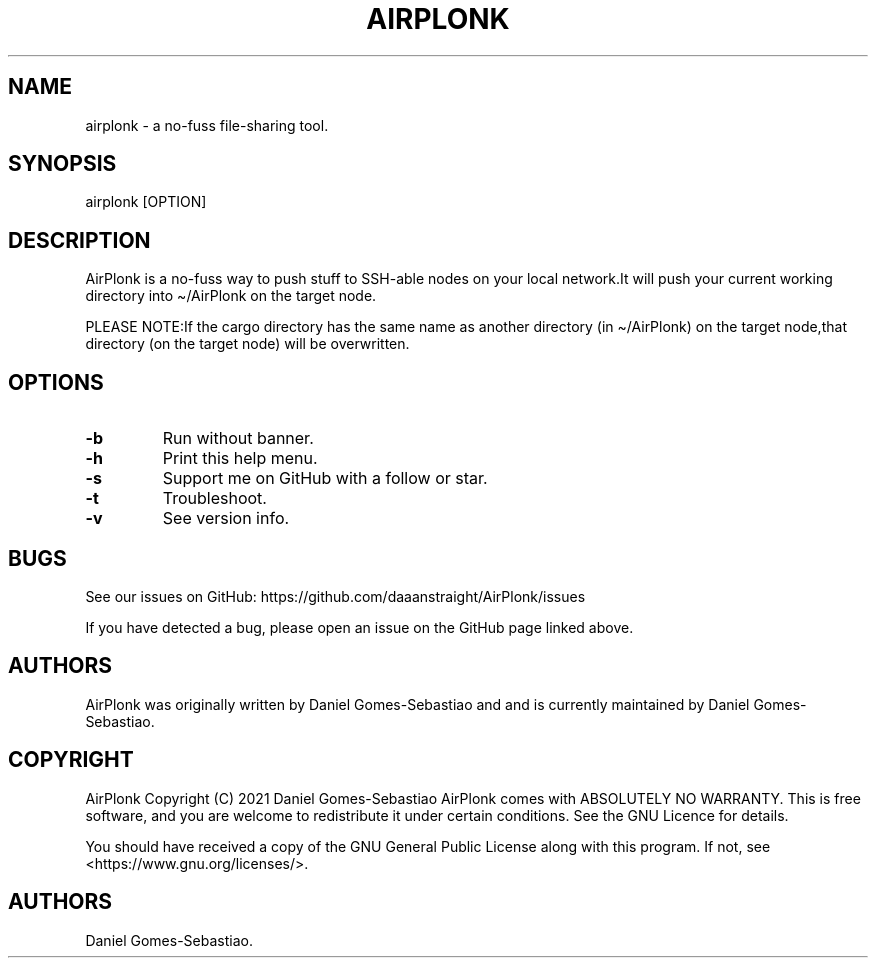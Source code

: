 .\" Automatically generated by Pandoc 2.11.3.2
.\"
.TH "AIRPLONK" "1" "January 2021" "airplonk 1.0.0" ""
.hy
.SH NAME
.PP
airplonk - a no-fuss file-sharing tool.
.SH SYNOPSIS
.PP
airplonk [OPTION]
.SH DESCRIPTION
.PP
AirPlonk is a no-fuss way to push stuff to SSH-able nodes on your local
network.It will push your current working directory into \[ti]/AirPlonk
on the target node.
.PP
PLEASE NOTE:If the cargo directory has the same name as another
directory (in \[ti]/AirPlonk) on the target node,that directory (on the
target node) will be overwritten.
.SH OPTIONS
.TP
\f[B]-b\f[R]
Run without banner.
.TP
\f[B]-h\f[R]
Print this help menu.
.TP
\f[B]-s\f[R]
Support me on GitHub with a follow or star.
.TP
\f[B]-t\f[R]
Troubleshoot.
.TP
\f[B]-v\f[R]
See version info.
.SH BUGS
.PP
See our issues on GitHub: https://github.com/daaanstraight/AirPlonk/issues 
.PP
If you have detected a bug, please open an issue on the GitHub page
linked above.
.SH AUTHORS
.PP
AirPlonk was originally written by Daniel Gomes-Sebastiao and and is
currently maintained by Daniel Gomes-Sebastiao.
.SH COPYRIGHT
.PP
AirPlonk Copyright (C) 2021 Daniel Gomes-Sebastiao AirPlonk comes with
ABSOLUTELY NO WARRANTY.
This is free software, and you are welcome to redistribute it under
certain conditions.
See the GNU Licence for details.
.PP
You should have received a copy of the GNU General Public License along
with this program.
If not, see <https://www.gnu.org/licenses/>.
.SH AUTHORS
Daniel Gomes-Sebastiao.
